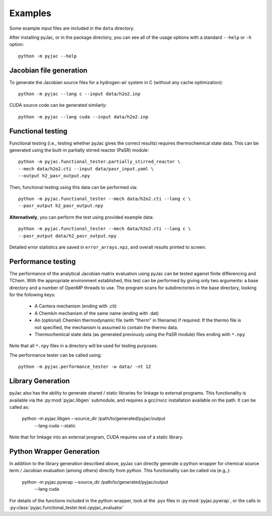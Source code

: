 Examples
########

Some example input files are included in the ``data`` directory.

After installing pyJac, or in the package directory, you can see all of the
usage options with a standard ``--help`` or ``-h`` option::

    python -m pyjac --help

========================
Jacobian file generation
========================

To generate the Jacobian source files for a hydrogen-air system in C (without
any cache optimization)::

    python -m pyjac --lang c --input data/h2o2.inp

CUDA source code can be generated similarly::

    python -m pyjac --lang cuda --input data/h2o2.inp

==================
Functional testing
==================

Functional testing (i.e., testing whether pyJac gives the correct results)
requires thermochemical state data. This can be generated using the built-in
partially stirred reactor (PaSR) module::

    python -m pyjac.functional_tester.partially_stirred_reactor \
    --mech data/h2o2.cti --input data/pasr_input.yaml \
    --output h2_pasr_output.npy

Then, functional testing using this data can be performed via::

    python -m pyjac.functional_tester --mech data/h2o2.cti --lang c \
    --pasr_output h2_pasr_output.npy

**Alternatively**, you can perform the test using provided example data::

    python -m pyjac.functional_tester --mech data/h2o2.cti --lang c \
    --pasr_output data/h2_pasr_output.npy

Detailed error statistics are saved in ``error_arrays.npz``, and overall results
printed to screen.

===================
Performance testing
===================

The performance of the analytical Jacobian matrix evaluation using pyJac can be
tested against finite differencing and TChem. With the appropriate environment
established, this test can be performed by giving only two arguments: a base
directory and a number of OpenMP threads to use. The program scans for
subdirectories in the base directory, looking for the following keys:

 * A Cantera mechanism (ending with .cti)
 * A Chemkin mechanism of the same name (ending with .dat)
 * An (optional) Chemkin thermodynamic file (with "therm" in filename)
   if required. If the thermo file is not specified, the mechanism is assumed
   to contain the thermo data.
 * Thermochemical state data (as generated previously using the PaSR module)
   files ending with ``*.npy``

Note that all ``*.npy`` files in a directory will be used for testing purposes.

The performance tester can be called using::

    python -m pyjac.performance_tester -w data/ -nt 12

==================
Library Generation
==================

pyJac also has the ability to generate shared / static libraries for
linkage to external programs.  This functionality is available via the
:py:mod:`pyjac.libgen` submodule, and requires a gcc/nvcc installation available
on the path.  It can be called as:

    python -m pyjac.libgen --source_dir /path/to/generated/pyjac/output \
           --lang cuda --static

Note that for linkage into an external program, CUDA requires use of a
static library.

=========================
Python Wrapper Generation
=========================

In addition to the library generation described above, pyJac can directly
generate a python wrapper for chemical source term / Jacobian evaluation
(among others) directly from python.  This functionality can be called
via (e.g.,):

    python -m pyjac.pywrap --source_dir /path/to/generated/pyjac/output \
           --lang cuda

For details of the functions included in the python wrapper, look at the
.pyx files in :py:mod:`pyjac.pywrap`, or the calls in
:py:class:`pyjac.functional_tester.test.cpyjac_evaluator`